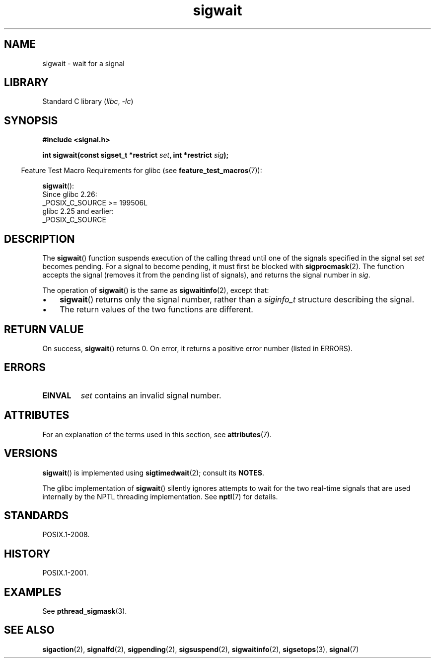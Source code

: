 '\" t
.\" Copyright (c) 2008, Linux Foundation, written by Michael Kerrisk
.\"     <mtk.manpages@gmail.com>
.\"
.\" SPDX-License-Identifier: Linux-man-pages-copyleft
.\"
.TH sigwait 3 2024-05-02 "Linux man-pages (unreleased)"
.SH NAME
sigwait \- wait for a signal
.SH LIBRARY
Standard C library
.RI ( libc ", " \-lc )
.SH SYNOPSIS
.nf
.B #include <signal.h>
.P
.BI "int sigwait(const sigset_t *restrict " set ", int *restrict " sig );
.fi
.P
.RS -4
Feature Test Macro Requirements for glibc (see
.BR feature_test_macros (7)):
.RE
.P
.BR sigwait ():
.nf
    Since glibc 2.26:
        _POSIX_C_SOURCE >= 199506L
    glibc 2.25 and earlier:
        _POSIX_C_SOURCE
.fi
.SH DESCRIPTION
The
.BR sigwait ()
function suspends execution of the calling thread until
one of the signals specified in the signal set
.I set
becomes pending.
For a signal to become pending,
it must first be blocked with
.BR sigprocmask (2).
The function accepts the signal
(removes it from the pending list of signals),
and returns the signal number in
.IR sig .
.P
The operation of
.BR sigwait ()
is the same as
.BR sigwaitinfo (2),
except that:
.IP \[bu] 3
.BR sigwait ()
returns only the signal number, rather than a
.I siginfo_t
structure describing the signal.
.IP \[bu]
The return values of the two functions are different.
.SH RETURN VALUE
On success,
.BR sigwait ()
returns 0.
On error, it returns a positive error number (listed in ERRORS).
.SH ERRORS
.TP
.B EINVAL
.\" Does not occur for glibc.
.I set
contains an invalid signal number.
.SH ATTRIBUTES
For an explanation of the terms used in this section, see
.BR attributes (7).
.TS
allbox;
lbx lb lb
l l l.
Interface	Attribute	Value
T{
.na
.nh
.BR sigwait ()
T}	Thread safety	MT-Safe
.TE
.SH VERSIONS
.BR sigwait ()
is implemented using
.BR sigtimedwait (2);
consult its
.BR NOTES .
.P
The glibc implementation of
.BR sigwait ()
silently ignores attempts to wait for the two real-time signals that
are used internally by the NPTL threading implementation.
See
.BR nptl (7)
for details.
.SH STANDARDS
POSIX.1-2008.
.SH HISTORY
POSIX.1-2001.
.SH EXAMPLES
See
.BR pthread_sigmask (3).
.SH SEE ALSO
.BR sigaction (2),
.BR signalfd (2),
.BR sigpending (2),
.BR sigsuspend (2),
.BR sigwaitinfo (2),
.BR sigsetops (3),
.BR signal (7)
